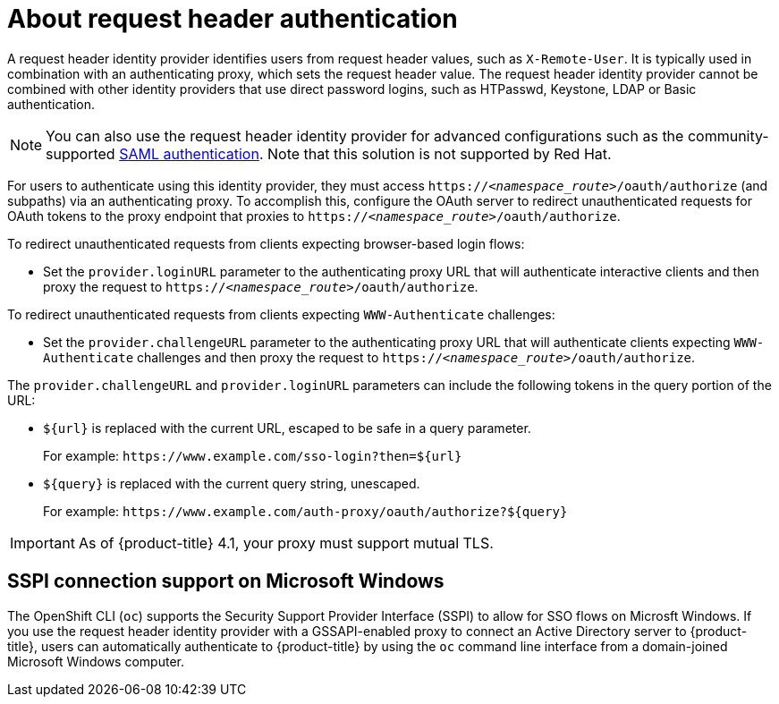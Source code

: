 // Module included in the following assemblies:
//
// * authentication/identity_providers/configuring-request-header-identity-provider.adoc

[id="identity-provider-about-request-header_{context}"]
= About request header authentication

[role="_abstract"]
A request header identity provider identifies users from request
header values, such as `X-Remote-User`. It is typically used in combination with
an authenticating proxy, which sets the request header value. The
request header identity provider cannot be combined with other identity providers
that use direct password logins, such as HTPasswd, Keystone, LDAP or Basic authentication.

[NOTE]
====
You can also use the request header identity provider for advanced configurations
such as the community-supported link:https://github.com/openshift/request-header-saml-service-provider[SAML authentication].
Note that this solution is not supported by Red Hat.
====

For users to authenticate using this identity provider, they must access
`https://_<namespace_route>_/oauth/authorize` (and subpaths) via an authenticating proxy.
To accomplish this, configure the OAuth server to redirect unauthenticated
requests for OAuth tokens to the proxy endpoint that proxies to
`https://_<namespace_route>_/oauth/authorize`.

To redirect unauthenticated requests from clients expecting browser-based login flows:

* Set the `provider.loginURL` parameter to the authenticating proxy URL that
will authenticate interactive clients and then proxy the request to
`https://_<namespace_route>_/oauth/authorize`.

To redirect unauthenticated requests from clients expecting `WWW-Authenticate` challenges:

* Set the `provider.challengeURL` parameter to the authenticating proxy URL that
will authenticate clients expecting `WWW-Authenticate` challenges and then proxy
the request to `https://_<namespace_route>_/oauth/authorize`.

The `provider.challengeURL` and `provider.loginURL` parameters can include
the following tokens in the query portion of the URL:

* `${url}` is replaced with the current URL, escaped to be safe in a query parameter.
+
For example: [x-]`https://www.example.com/sso-login?then=${url}`

* `${query}` is replaced with the current query string, unescaped.
+
For example: [x-]`https://www.example.com/auth-proxy/oauth/authorize?${query}`

[IMPORTANT]
====
As of {product-title} 4.1, your proxy must support mutual TLS.
====

[id="sspi-windows_{context}"]
== SSPI connection support on Microsoft Windows

ifdef::openshift-enterprise,openshift-webscale[]

[IMPORTANT]
====
Using SSPI connection support on Microsoft Windows is a Technology Preview feature.
Technology Preview features are not supported with Red Hat production service
level agreements (SLAs), might not be functionally complete, and Red Hat does
not recommend to use them for production. These features provide early access to
upcoming product features, enabling customers to test functionality and provide
feedback during the development process.

For more information on Red Hat Technology Preview features support scope, see
https://access.redhat.com/support/offerings/techpreview/.
====

endif::[]

The OpenShift CLI (`oc`) supports the Security Support Provider Interface (SSPI) to allow for SSO
flows on Microsft Windows. If you use the request header identity provider with a
GSSAPI-enabled proxy to connect an Active Directory server to {product-title},
users can automatically authenticate to {product-title} by using the `oc`  command
line interface from a domain-joined Microsoft Windows computer.
